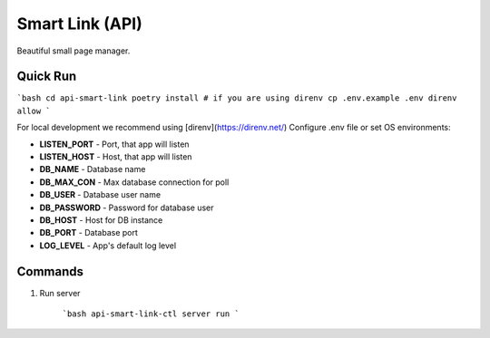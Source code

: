 Smart Link (API)
================

Beautiful small page manager.

Quick Run
---------
```bash
cd api-smart-link
poetry install
# if you are using direnv
cp .env.example .env
direnv allow
```

For local development we recommend using [direnv](https://direnv.net/)
Configure .env file or set OS environments:

* **LISTEN_PORT** - Port, that app will listen
* **LISTEN_HOST** - Host, that app will listen

* **DB_NAME** - Database name
* **DB_MAX_CON** - Max database connection for poll
* **DB_USER** - Database user name
* **DB_PASSWORD** - Password for database user
* **DB_HOST** - Host for DB instance
* **DB_PORT** - Database port
* **LOG_LEVEL** - App's default log level

Commands
---------
1. Run server

    ```bash
    api-smart-link-ctl server run
    ```
